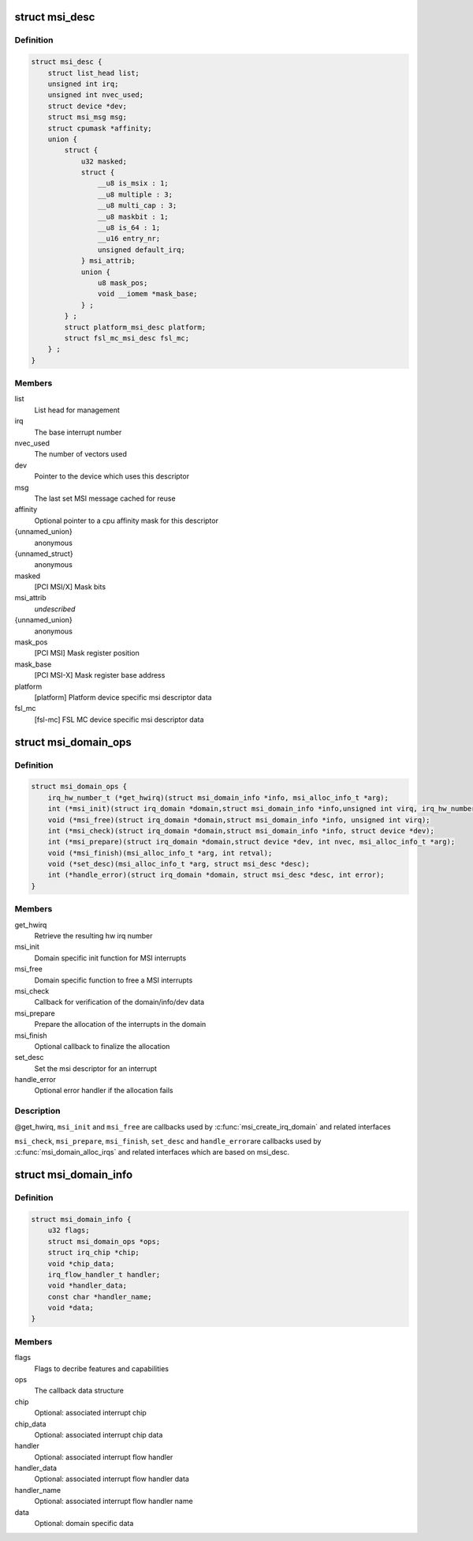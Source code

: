 .. -*- coding: utf-8; mode: rst -*-
.. src-file: include/linux/msi.h

.. _`msi_desc`:

struct msi_desc
===============

.. c:type:: struct msi_desc

    Descriptor structure for MSI based interrupts

.. _`msi_desc.definition`:

Definition
----------

.. code-block:: c

    struct msi_desc {
        struct list_head list;
        unsigned int irq;
        unsigned int nvec_used;
        struct device *dev;
        struct msi_msg msg;
        struct cpumask *affinity;
        union {
            struct {
                u32 masked;
                struct {
                    __u8 is_msix : 1;
                    __u8 multiple : 3;
                    __u8 multi_cap : 3;
                    __u8 maskbit : 1;
                    __u8 is_64 : 1;
                    __u16 entry_nr;
                    unsigned default_irq;
                } msi_attrib;
                union {
                    u8 mask_pos;
                    void __iomem *mask_base;
                } ;
            } ;
            struct platform_msi_desc platform;
            struct fsl_mc_msi_desc fsl_mc;
        } ;
    }

.. _`msi_desc.members`:

Members
-------

list
    List head for management

irq
    The base interrupt number

nvec_used
    The number of vectors used

dev
    Pointer to the device which uses this descriptor

msg
    The last set MSI message cached for reuse

affinity
    Optional pointer to a cpu affinity mask for this descriptor

{unnamed_union}
    anonymous

{unnamed_struct}
    anonymous

masked
    [PCI MSI/X] Mask bits

msi_attrib
    *undescribed*

{unnamed_union}
    anonymous

mask_pos
    [PCI MSI]   Mask register position

mask_base
    [PCI MSI-X] Mask register base address

platform
    [platform]  Platform device specific msi descriptor data

fsl_mc
    [fsl-mc]    FSL MC device specific msi descriptor data

.. _`msi_domain_ops`:

struct msi_domain_ops
=====================

.. c:type:: struct msi_domain_ops

    MSI interrupt domain callbacks

.. _`msi_domain_ops.definition`:

Definition
----------

.. code-block:: c

    struct msi_domain_ops {
        irq_hw_number_t (*get_hwirq)(struct msi_domain_info *info, msi_alloc_info_t *arg);
        int (*msi_init)(struct irq_domain *domain,struct msi_domain_info *info,unsigned int virq, irq_hw_number_t hwirq, msi_alloc_info_t *arg);
        void (*msi_free)(struct irq_domain *domain,struct msi_domain_info *info, unsigned int virq);
        int (*msi_check)(struct irq_domain *domain,struct msi_domain_info *info, struct device *dev);
        int (*msi_prepare)(struct irq_domain *domain,struct device *dev, int nvec, msi_alloc_info_t *arg);
        void (*msi_finish)(msi_alloc_info_t *arg, int retval);
        void (*set_desc)(msi_alloc_info_t *arg, struct msi_desc *desc);
        int (*handle_error)(struct irq_domain *domain, struct msi_desc *desc, int error);
    }

.. _`msi_domain_ops.members`:

Members
-------

get_hwirq
    Retrieve the resulting hw irq number

msi_init
    Domain specific init function for MSI interrupts

msi_free
    Domain specific function to free a MSI interrupts

msi_check
    Callback for verification of the domain/info/dev data

msi_prepare
    Prepare the allocation of the interrupts in the domain

msi_finish
    Optional callback to finalize the allocation

set_desc
    Set the msi descriptor for an interrupt

handle_error
    Optional error handler if the allocation fails

.. _`msi_domain_ops.description`:

Description
-----------

@get_hwirq, \ ``msi_init``\  and \ ``msi_free``\  are callbacks used by
\ :c:func:`msi_create_irq_domain`\  and related interfaces

\ ``msi_check``\ , \ ``msi_prepare``\ , \ ``msi_finish``\ , \ ``set_desc``\  and \ ``handle_error``\ 
are callbacks used by \ :c:func:`msi_domain_alloc_irqs`\  and related
interfaces which are based on msi_desc.

.. _`msi_domain_info`:

struct msi_domain_info
======================

.. c:type:: struct msi_domain_info

    MSI interrupt domain data

.. _`msi_domain_info.definition`:

Definition
----------

.. code-block:: c

    struct msi_domain_info {
        u32 flags;
        struct msi_domain_ops *ops;
        struct irq_chip *chip;
        void *chip_data;
        irq_flow_handler_t handler;
        void *handler_data;
        const char *handler_name;
        void *data;
    }

.. _`msi_domain_info.members`:

Members
-------

flags
    Flags to decribe features and capabilities

ops
    The callback data structure

chip
    Optional: associated interrupt chip

chip_data
    Optional: associated interrupt chip data

handler
    Optional: associated interrupt flow handler

handler_data
    Optional: associated interrupt flow handler data

handler_name
    Optional: associated interrupt flow handler name

data
    Optional: domain specific data

.. This file was automatic generated / don't edit.

